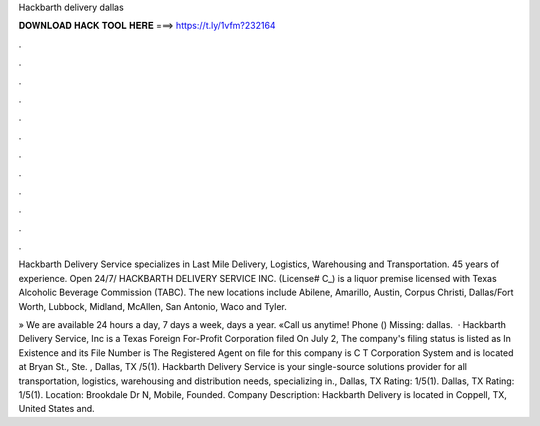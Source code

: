 Hackbarth delivery dallas



𝐃𝐎𝐖𝐍𝐋𝐎𝐀𝐃 𝐇𝐀𝐂𝐊 𝐓𝐎𝐎𝐋 𝐇𝐄𝐑𝐄 ===> https://t.ly/1vfm?232164



.



.



.



.



.



.



.



.



.



.



.



.

Hackbarth Delivery Service specializes in Last Mile Delivery, Logistics, Warehousing and Transportation. 45 years of experience. Open 24/7/ HACKBARTH DELIVERY SERVICE INC. (License# C_) is a liquor premise licensed with Texas Alcoholic Beverage Commission (TABC). The new locations include Abilene, Amarillo, Austin, Corpus Christi, Dallas/Fort Worth, Lubbock, Midland, McAllen, San Antonio, Waco and Tyler.

» We are available 24 hours a day, 7 days a week, days a year. «Call us anytime! Phone () Missing: dallas.  · Hackbarth Delivery Service, Inc is a Texas Foreign For-Profit Corporation filed On July 2, The company's filing status is listed as In Existence and its File Number is The Registered Agent on file for this company is C T Corporation System and is located at Bryan St., Ste. , Dallas, TX /5(1). Hackbarth Delivery Service is your single-source solutions provider for all transportation, logistics, warehousing and distribution needs, specializing in., Dallas, TX Rating: 1/5(1). Dallas, TX Rating: 1/5(1). Location: Brookdale Dr N, Mobile, Founded. Company Description: Hackbarth Delivery is located in Coppell, TX, United States and.
